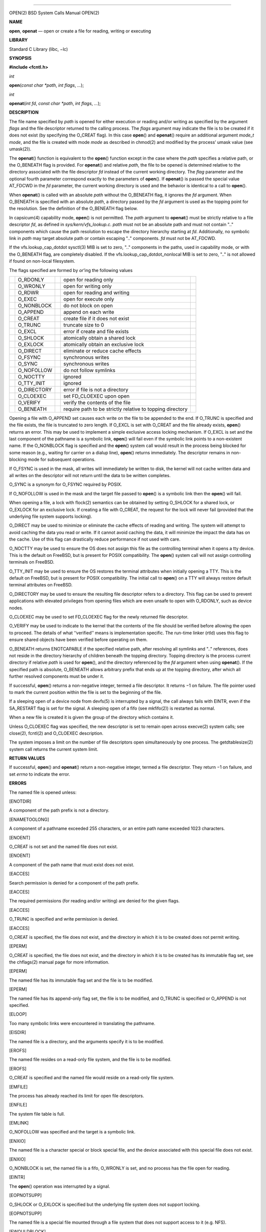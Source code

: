 --------------

OPEN(2) BSD System Calls Manual OPEN(2)

**NAME**

**open**, **openat** — open or create a file for reading, writing or
executing

**LIBRARY**

Standard C Library (libc, −lc)

**SYNOPSIS**

**#include <fcntl.h>**

*int*

**open**\ (*const char *path*, *int flags*, *...*);

*int*

**openat**\ (*int fd*, *const char *path*, *int flags*, *...*);

**DESCRIPTION**

The file name specified by *path* is opened for either execution or
reading and/or writing as specified by the argument *flags* and the file
descriptor returned to the calling process. The *flags* argument may
indicate the file is to be created if it does not exist (by specifying
the O_CREAT flag). In this case **open**\ () and **openat**\ () require
an additional argument *mode_t mode*, and the file is created with mode
*mode* as described in chmod(2) and modified by the process’ umask value
(see umask(2)).

The **openat**\ () function is equivalent to the **open**\ () function
except in the case where the *path* specifies a relative path, or the
O_BENEATH flag is provided. For **openat**\ () and relative *path*, the
file to be opened is determined relative to the directory associated
with the file descriptor *fd* instead of the current working directory.
The *flag* parameter and the optional fourth parameter correspond
exactly to the parameters of **open**\ (). If **openat**\ () is passed
the special value AT_FDCWD in the *fd* parameter, the current working
directory is used and the behavior is identical to a call to
**open**\ ().

When **openat**\ () is called with an absolute *path* without the
O_BENEATH flag, it ignores the *fd* argument. When O_BENEATH is
specified with an absolute *path*, a directory passed by the *fd*
argument is used as the topping point for the resolution. See the
definition of the O_BENEATH flag below.

In capsicum(4) capability mode, **open**\ () is not permitted. The
*path* argument to **openat**\ () must be strictly relative to a file
descriptor *fd*, as defined in *sys/kern/vfs_lookup.c*. *path* must not
be an absolute path and must not contain ".." components which cause the
path resolution to escape the directory hierarchy starting at *fd*.
Additionally, no symbolic link in *path* may target absolute path or
contain escaping ".." components. *fd* must not be AT_FDCWD.

If the vfs.lookup_cap_dotdot sysctl(3) MIB is set to zero, ".."
components in the paths, used in capability mode, or with the O_BENEATH
flag, are completely disabled. If the vfs.lookup_cap_dotdot_nonlocal MIB
is set to zero, ".." is not allowed if found on non-local filesystem.

The flags specified are formed by *or*\ ’ing the following values

+-------------+-------------+-------------+-------------+-------------+
|             | O_RDONLY    |             | open for    |             |
|             |             |             | reading     |             |
|             |             |             | only        |             |
+-------------+-------------+-------------+-------------+-------------+
|             | O_WRONLY    |             | open for    |             |
|             |             |             | writing     |             |
|             |             |             | only        |             |
+-------------+-------------+-------------+-------------+-------------+
|             | O_RDWR      |             | open for    |             |
|             |             |             | reading and |             |
|             |             |             | writing     |             |
+-------------+-------------+-------------+-------------+-------------+
|             | O_EXEC      |             | open for    |             |
|             |             |             | execute     |             |
|             |             |             | only        |             |
+-------------+-------------+-------------+-------------+-------------+
|             | O_NONBLOCK  |             | do not      |             |
|             |             |             | block on    |             |
|             |             |             | open        |             |
+-------------+-------------+-------------+-------------+-------------+
|             | O_APPEND    |             | append on   |             |
|             |             |             | each write  |             |
+-------------+-------------+-------------+-------------+-------------+
|             | O_CREAT     |             | create file |             |
|             |             |             | if it does  |             |
|             |             |             | not exist   |             |
+-------------+-------------+-------------+-------------+-------------+
|             | O_TRUNC     |             | truncate    |             |
|             |             |             | size to 0   |             |
+-------------+-------------+-------------+-------------+-------------+
|             | O_EXCL      |             | error if    |             |
|             |             |             | create and  |             |
|             |             |             | file exists |             |
+-------------+-------------+-------------+-------------+-------------+
|             | O_SHLOCK    |             | atomically  |             |
|             |             |             | obtain a    |             |
|             |             |             | shared lock |             |
+-------------+-------------+-------------+-------------+-------------+
|             | O_EXLOCK    |             | atomically  |             |
|             |             |             | obtain an   |             |
|             |             |             | exclusive   |             |
|             |             |             | lock        |             |
+-------------+-------------+-------------+-------------+-------------+
|             | O_DIRECT    |             | eliminate   |             |
|             |             |             | or reduce   |             |
|             |             |             | cache       |             |
|             |             |             | effects     |             |
+-------------+-------------+-------------+-------------+-------------+
|             | O_FSYNC     |             | synchronous |             |
|             |             |             | writes      |             |
+-------------+-------------+-------------+-------------+-------------+
|             | O_SYNC      |             | synchronous |             |
|             |             |             | writes      |             |
+-------------+-------------+-------------+-------------+-------------+
|             | O_NOFOLLOW  |             | do not      |             |
|             |             |             | follow      |             |
|             |             |             | symlinks    |             |
+-------------+-------------+-------------+-------------+-------------+
|             | O_NOCTTY    |             | ignored     |             |
+-------------+-------------+-------------+-------------+-------------+
|             | O_TTY_INIT  |             | ignored     |             |
+-------------+-------------+-------------+-------------+-------------+
|             | O_DIRECTORY |             | error if    |             |
|             |             |             | file is not |             |
|             |             |             | a directory |             |
+-------------+-------------+-------------+-------------+-------------+
|             | O_CLOEXEC   |             | set         |             |
|             |             |             | FD_CLOEXEC  |             |
|             |             |             | upon open   |             |
+-------------+-------------+-------------+-------------+-------------+
|             | O_VERIFY    |             | verify the  |             |
|             |             |             | contents of |             |
|             |             |             | the file    |             |
+-------------+-------------+-------------+-------------+-------------+
|             | O_BENEATH   |             | require     |             |
|             |             |             | path to be  |             |
|             |             |             | strictly    |             |
|             |             |             | relative to |             |
|             |             |             | topping     |             |
|             |             |             | directory   |             |
+-------------+-------------+-------------+-------------+-------------+

Opening a file with O_APPEND set causes each write on the file to be
appended to the end. If O_TRUNC is specified and the file exists, the
file is truncated to zero length. If O_EXCL is set with O_CREAT and the
file already exists, **open**\ () returns an error. This may be used to
implement a simple exclusive access locking mechanism. If O_EXCL is set
and the last component of the pathname is a symbolic link, **open**\ ()
will fail even if the symbolic link points to a non-existent name. If
the O_NONBLOCK flag is specified and the **open**\ () system call would
result in the process being blocked for some reason (e.g., waiting for
carrier on a dialup line), **open**\ () returns immediately. The
descriptor remains in non-blocking mode for subsequent operations.

If O_FSYNC is used in the mask, all writes will immediately be written
to disk, the kernel will not cache written data and all writes on the
descriptor will not return until the data to be written completes.

O_SYNC is a synonym for O_FSYNC required by POSIX.

If O_NOFOLLOW is used in the mask and the target file passed to
**open**\ () is a symbolic link then the **open**\ () will fail.

When opening a file, a lock with flock(2) semantics can be obtained by
setting O_SHLOCK for a shared lock, or O_EXLOCK for an exclusive lock.
If creating a file with O_CREAT, the request for the lock will never
fail (provided that the underlying file system supports locking).

O_DIRECT may be used to minimize or eliminate the cache effects of
reading and writing. The system will attempt to avoid caching the data
you read or write. If it cannot avoid caching the data, it will minimize
the impact the data has on the cache. Use of this flag can drastically
reduce performance if not used with care.

O_NOCTTY may be used to ensure the OS does not assign this file as the
controlling terminal when it opens a tty device. This is the default on
FreeBSD, but is present for POSIX compatibility. The **open**\ () system
call will not assign controlling terminals on FreeBSD.

O_TTY_INIT may be used to ensure the OS restores the terminal attributes
when initially opening a TTY. This is the default on FreeBSD, but is
present for POSIX compatibility. The initial call to **open**\ () on a
TTY will always restore default terminal attributes on FreeBSD.

O_DIRECTORY may be used to ensure the resulting file descriptor refers
to a directory. This flag can be used to prevent applications with
elevated privileges from opening files which are even unsafe to open
with O_RDONLY, such as device nodes.

O_CLOEXEC may be used to set FD_CLOEXEC flag for the newly returned file
descriptor.

O_VERIFY may be used to indicate to the kernel that the contents of the
file should be verified before allowing the open to proceed. The details
of what ‘‘verified’’ means is implementation specific. The run-time
linker (rtld) uses this flag to ensure shared objects have been verified
before operating on them.

O_BENEATH returns ENOTCAPABLE if the specified relative path, after
resolving all symlinks and ".." references, does not reside in the
directory hierarchy of children beneath the topping directory. Topping
directory is the process current directory if relative *path* is used
for **open**\ (), and the directory referenced by the *fd* argument when
using **openat**\ (). If the specified path is absolute, O_BENEATH
allows arbitrary prefix that ends up at the topping directory, after
which all further resolved components must be under it.

If successful, **open**\ () returns a non-negative integer, termed a
file descriptor. It returns −1 on failure. The file pointer used to mark
the current position within the file is set to the beginning of the
file.

If a sleeping open of a device node from devfs(5) is interrupted by a
signal, the call always fails with EINTR, even if the SA_RESTART flag is
set for the signal. A sleeping open of a fifo (see mkfifo(2)) is
restarted as normal.

When a new file is created it is given the group of the directory which
contains it.

Unless O_CLOEXEC flag was specified, the new descriptor is set to remain
open across execve(2) system calls; see close(2), fcntl(2) and O_CLOEXEC
description.

The system imposes a limit on the number of file descriptors open
simultaneously by one process. The getdtablesize(2) system call returns
the current system limit.

**RETURN VALUES**

If successful, **open**\ () and **openat**\ () return a non-negative
integer, termed a file descriptor. They return −1 on failure, and set
*errno* to indicate the error.

**ERRORS**

The named file is opened unless:

[ENOTDIR]

A component of the path prefix is not a directory.

[ENAMETOOLONG]

A component of a pathname exceeded 255 characters, or an entire path
name exceeded 1023 characters.

[ENOENT]

O_CREAT is not set and the named file does not exist.

[ENOENT]

A component of the path name that must exist does not exist.

[EACCES]

Search permission is denied for a component of the path prefix.

[EACCES]

The required permissions (for reading and/or writing) are denied for the
given flags.

[EACCES]

O_TRUNC is specified and write permission is denied.

[EACCES]

O_CREAT is specified, the file does not exist, and the directory in
which it is to be created does not permit writing.

[EPERM]

O_CREAT is specified, the file does not exist, and the directory in
which it is to be created has its immutable flag set, see the chflags(2)
manual page for more information.

[EPERM]

The named file has its immutable flag set and the file is to be
modified.

[EPERM]

The named file has its append-only flag set, the file is to be modified,
and O_TRUNC is specified or O_APPEND is not specified.

[ELOOP]

Too many symbolic links were encountered in translating the pathname.

[EISDIR]

The named file is a directory, and the arguments specify it is to be
modified.

[EROFS]

The named file resides on a read-only file system, and the file is to be
modified.

[EROFS]

O_CREAT is specified and the named file would reside on a read-only file
system.

[EMFILE]

The process has already reached its limit for open file descriptors.

[ENFILE]

The system file table is full.

[EMLINK]

O_NOFOLLOW was specified and the target is a symbolic link.

[ENXIO]

The named file is a character special or block special file, and the
device associated with this special file does not exist.

[ENXIO]

O_NONBLOCK is set, the named file is a fifo, O_WRONLY is set, and no
process has the file open for reading.

[EINTR]

The **open**\ () operation was interrupted by a signal.

[EOPNOTSUPP]

O_SHLOCK or O_EXLOCK is specified but the underlying file system does
not support locking.

[EOPNOTSUPP]

The named file is a special file mounted through a file system that does
not support access to it (e.g. NFS).

[EWOULDBLOCK]

O_NONBLOCK and one of O_SHLOCK or O_EXLOCK is specified and the file is
locked.

[ENOSPC]

O_CREAT is specified, the file does not exist, and the directory in
which the entry for the new file is being placed cannot be extended
because there is no space left on the file system containing the
directory.

[ENOSPC]

O_CREAT is specified, the file does not exist, and there are no free
inodes on the file system on which the file is being created.

[EDQUOT]

O_CREAT is specified, the file does not exist, and the directory in
which the entry for the new file is being placed cannot be extended
because the user’s quota of disk blocks on the file system containing
the directory has been exhausted.

[EDQUOT]

O_CREAT is specified, the file does not exist, and the user’s quota of
inodes on the file system on which the file is being created has been
exhausted.

[EIO]

An I/O error occurred while making the directory entry or allocating the
inode for O_CREAT.

[ETXTBSY]

The file is a pure procedure (shared text) file that is being executed
and the **open**\ () system call requests write access.

[EFAULT]

The *path* argument points outside the process’s allocated address
space.

[EEXIST]

O_CREAT and O_EXCL were specified and the file exists.

[EOPNOTSUPP]

An attempt was made to open a socket (not currently implemented).

[EINVAL]

An attempt was made to open a descriptor with an illegal combination of
O_RDONLY, O_WRONLY, O_RDWR and O_EXEC.

[EBADF]

The *path* argument does not specify an absolute path and the *fd*
argument is neither AT_FDCWD nor a valid file descriptor open for
searching.

[ENOTDIR]

The *path* argument is not an absolute path and *fd* is neither AT_FDCWD
nor a file descriptor associated with a directory.

[ENOTDIR]

O_DIRECTORY is specified and the file is not a directory.

[ECAPMODE]

AT_FDCWD is specified and the process is in capability mode.

[ECAPMODE]

**open**\ () was called and the process is in capability mode.

[ENOTCAPABLE]

*path* is an absolute path, or contained a ".." component leading to a
directory outside of the directory hierarchy specified by *fd*, and the
process is in capability mode.

[ENOTCAPABLE]

The O_BENEATH flag was provided, and the absolute *path* does not have
its tail fully contained under the topping directory, or the relative
*path* escapes it.

**SEE ALSO**

chmod(2), close(2), dup(2), fexecve(2), fhopen(2), getdtablesize(2),
getfh(2), lgetfh(2), lseek(2), read(2), umask(2), write(2), fopen(3),
capsicum(4)

**STANDARDS**

These functions are specified by IEEE Std 1003.1-2008 (‘‘POSIX.1’’).
FreeBSD sets *errno* to EMLINK instead of ELOOP as specified by POSIX
when O_NOFOLLOW is set in flags and the final component of pathname is a
symbolic link to distinguish it from the case of too many symbolic link
traversals in one of its non-final components.

**HISTORY**

The **open**\ () function appeared in Version 1 AT&T UNIX. The
**openat**\ () function was introduced in FreeBSD 8.0.

**BUGS**

The Open Group Extended API Set 2 specification requires that the test
for whether *fd* is searchable is based on whether *fd* is open for
searching, not whether the underlying directory currently permits
searches. The present implementation of the *openat* checks the current
permissions of directory instead.

BSD November 11, 2018 BSD

--------------
